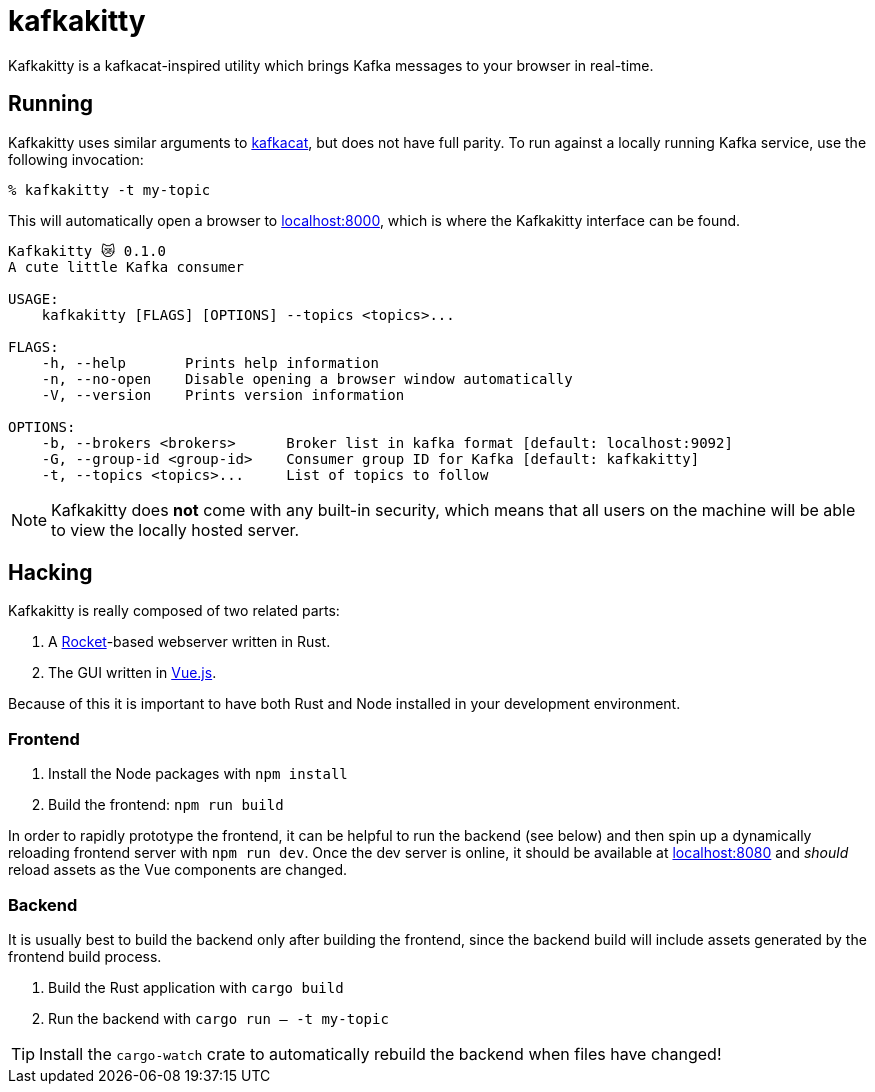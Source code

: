 = kafkakitty

Kafkakitty is a kafkacat-inspired utility which brings Kafka messages to your
browser in real-time.

== Running

Kafkakitty uses similar arguments to
link:https://github.com/edenhill/kafkacat[kafkacat], but does not have full
parity. To run against a locally running Kafka service, use the following
invocation:

[source,bash]
----
% kafkakitty -t my-topic
----

This will automatically open a browser to
link:http://localhost:8000[localhost:8000], which is where the Kafkakitty
interface can be found.


[source,bash]
----
Kafkakitty 😿 0.1.0
A cute little Kafka consumer

USAGE:
    kafkakitty [FLAGS] [OPTIONS] --topics <topics>...

FLAGS:
    -h, --help       Prints help information
    -n, --no-open    Disable opening a browser window automatically
    -V, --version    Prints version information

OPTIONS:
    -b, --brokers <brokers>      Broker list in kafka format [default: localhost:9092]
    -G, --group-id <group-id>    Consumer group ID for Kafka [default: kafkakitty]
    -t, --topics <topics>...     List of topics to follow
----


[NOTE]
====
Kafkakitty does *not* come with any built-in security, which means that all
users on the machine will be able to view the locally hosted server.
====


== Hacking

Kafkakitty is really composed of two related parts:

. A link:https://rocket.rs[Rocket]-based webserver written in Rust.
. The GUI written in link:https://vuejs.org[Vue.js].

Because of this it is important to have both Rust and Node installed in your
development environment.

=== Frontend

. Install the Node packages with `npm install`
. Build the frontend: `npm run build`

In order to rapidly prototype the frontend, it can be helpful to run the
backend (see below) and then spin up a dynamically reloading frontend server
with `npm run dev`. Once the dev server is online, it should be available at
link:http://localhost:8080[localhost:8080] and _should_ reload assets as the
Vue components are changed.

=== Backend

It is usually best to build the backend only after building the frontend, since the backend build will include assets generated by the frontend build process.

. Build the Rust application with `cargo build`
. Run the backend with `cargo run -- -t my-topic`

[TIP]
====
Install the `cargo-watch` crate to automatically rebuild the backend when files
have changed!
====

